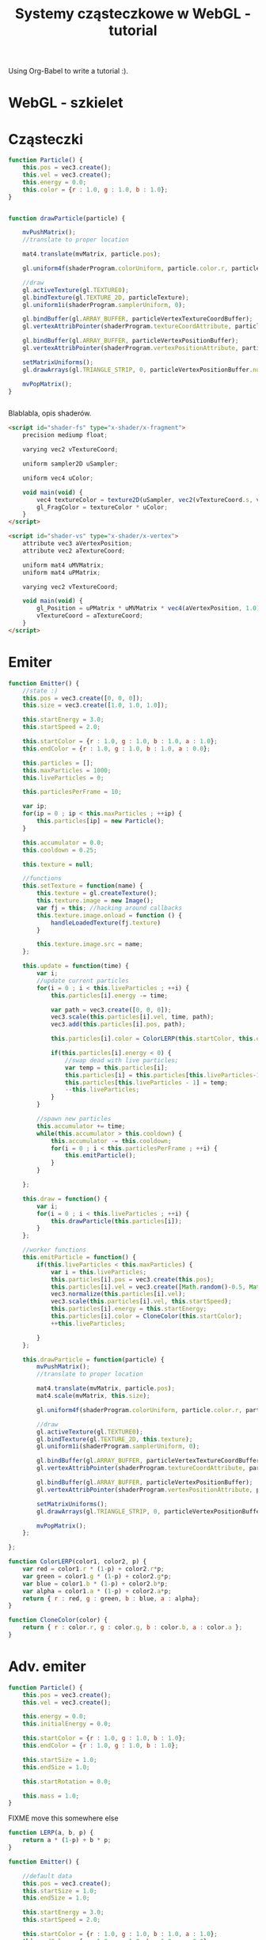 #+title: Systemy cząsteczkowe w WebGL - tutorial
#+startup: hidestars

Using Org-Babel to write a tutorial :).


* WebGL - szkielet

* Cząsteczki

#+name: SimpleParticleObject
#+begin_src javascript
    function Particle() {
        this.pos = vec3.create();
        this.vel = vec3.create();
        this.energy = 0.0;
        this.color = {r : 1.0, g : 1.0, b : 1.0};
    }

#+end_src

#+name: SimpleParticleDrawing
#+begin_src javascript

  function drawParticle(particle) {
  
      mvPushMatrix();
      //translate to proper location

      mat4.translate(mvMatrix, particle.pos);

      gl.uniform4f(shaderProgram.colorUniform, particle.color.r, particle.color.g, particle.color.b, particle.color.a);

      //draw
      gl.activeTexture(gl.TEXTURE0);
      gl.bindTexture(gl.TEXTURE_2D, particleTexture);
      gl.uniform1i(shaderProgram.samplerUniform, 0);
      
      gl.bindBuffer(gl.ARRAY_BUFFER, particleVertexTextureCoordBuffer);
      gl.vertexAttribPointer(shaderProgram.textureCoordAttribute, particleVertexTextureCoordBuffer.itemSize, gl.FLOAT, false, 0, 0);
      
      gl.bindBuffer(gl.ARRAY_BUFFER, particleVertexPositionBuffer);
      gl.vertexAttribPointer(shaderProgram.vertexPositionAttribute, particleVertexPositionBuffer.itemSize, gl.FLOAT, false, 0, 0);
      
      setMatrixUniforms();
      gl.drawArrays(gl.TRIANGLE_STRIP, 0, particleVertexPositionBuffer.numItems);

      mvPopMatrix();
  }
    
  
#+end_src

Blablabla, opis shaderów.

#+name: FragmentShader
#+begin_src html
<script id="shader-fs" type="x-shader/x-fragment">
    precision mediump float;
 
    varying vec2 vTextureCoord;
 
    uniform sampler2D uSampler;
 
    uniform vec4 uColor;
 
    void main(void) {
        vec4 textureColor = texture2D(uSampler, vec2(vTextureCoord.s, vTextureCoord.t));
        gl_FragColor = textureColor * uColor;
    }
</script>
#+end_src
 
#+name: VertexShader
#+begin_src html
<script id="shader-vs" type="x-shader/x-vertex">
    attribute vec3 aVertexPosition;
    attribute vec2 aTextureCoord;
 
    uniform mat4 uMVMatrix;
    uniform mat4 uPMatrix;
 
    varying vec2 vTextureCoord;
 
    void main(void) {
        gl_Position = uPMatrix * uMVMatrix * vec4(aVertexPosition, 1.0);
        vTextureCoord = aTextureCoord;
    }
</script>
#+end_src



* Emiter

#+name: SimpleEmitterObject
#+begin_src javascript
  function Emitter() {
      //state :)
      this.pos = vec3.create([0, 0, 0]);
      this.size = vec3.create([1.0, 1.0, 1.0]);
  
      this.startEnergy = 3.0;
      this.startSpeed = 2.0;
  
      this.startColor = {r : 1.0, g : 1.0, b : 1.0, a : 1.0};
      this.endColor = {r : 1.0, g : 1.0, b : 1.0, a : 0.0};
  
      this.particles = [];
      this.maxParticles = 1000;
      this.liveParticles = 0;
  
      this.particlesPerFrame = 10;
  
      var ip;
      for(ip = 0 ; ip < this.maxParticles ; ++ip) {
          this.particles[ip] = new Particle();
      }
  
      this.accumulator = 0.0;
      this.cooldown = 0.25;
  
      this.texture = null;
  
      //functions
      this.setTexture = function(name) {
          this.texture = gl.createTexture();
          this.texture.image = new Image();
          var fj = this; //hacking around callbacks
          this.texture.image.onload = function () {
              handleLoadedTexture(fj.texture)
          }
          
          this.texture.image.src = name;
      };
  
      this.update = function(time) {
          var i;
          //update current particles
          for(i = 0 ; i < this.liveParticles ; ++i) {
              this.particles[i].energy -= time;
  
              var path = vec3.create([0, 0, 0]);
              vec3.scale(this.particles[i].vel, time, path);
              vec3.add(this.particles[i].pos, path);
  
              this.particles[i].color = ColorLERP(this.startColor, this.endColor, (1.0 - this.particles[i].energy/this.startEnergy));
  
              if(this.particles[i].energy < 0) {
                  //swap dead with live particles;
                  var temp = this.particles[i];
                  this.particles[i] = this.particles[this.liveParticles-1];
                  this.particles[this.liveParticles - 1] = temp;
                  --this.liveParticles;
              }
          }
  
          //spawn new particles
          this.accumulator += time;
          while(this.accumulator > this.cooldown) {
              this.accumulator -= this.cooldown;
              for(i = 0 ; i < this.particlesPerFrame ; ++i) {
                  this.emitParticle();
              }
          }
  
      };
  
      this.draw = function() {
          var i;
          for(i = 0 ; i < this.liveParticles ; ++i) {
              this.drawParticle(this.particles[i]);
          }
      };
  
      //worker functions
      this.emitParticle = function() {
          if(this.liveParticles < this.maxParticles) {
              var i = this.liveParticles;
              this.particles[i].pos = vec3.create(this.pos);
              this.particles[i].vel = vec3.create([Math.random()-0.5, Math.random()-0.5, 0]); //TODO randomize
              vec3.normalize(this.particles[i].vel);
              vec3.scale(this.particles[i].vel, this.startSpeed);
              this.particles[i].energy = this.startEnergy;
              this.particles[i].color = CloneColor(this.startColor);
              ++this.liveParticles;
              
          }
      };
  
      this.drawParticle = function(particle) {
          mvPushMatrix();
          //translate to proper location
  
          mat4.translate(mvMatrix, particle.pos);
          mat4.scale(mvMatrix, this.size);
  
          gl.uniform4f(shaderProgram.colorUniform, particle.color.r, particle.color.g, particle.color.b, particle.color.a);
  
          //draw
          gl.activeTexture(gl.TEXTURE0);
          gl.bindTexture(gl.TEXTURE_2D, this.texture);
          gl.uniform1i(shaderProgram.samplerUniform, 0);
          
          gl.bindBuffer(gl.ARRAY_BUFFER, particleVertexTextureCoordBuffer);
          gl.vertexAttribPointer(shaderProgram.textureCoordAttribute, particleVertexTextureCoordBuffer.itemSize, gl.FLOAT, false, 0, 0);
          
          gl.bindBuffer(gl.ARRAY_BUFFER, particleVertexPositionBuffer);
          gl.vertexAttribPointer(shaderProgram.vertexPositionAttribute, particleVertexPositionBuffer.itemSize, gl.FLOAT, false, 0, 0);
          
          setMatrixUniforms();
          gl.drawArrays(gl.TRIANGLE_STRIP, 0, particleVertexPositionBuffer.numItems);
  
          mvPopMatrix();
      };
  
  };
  
#+end_src

#+name: ColorUtils
#+begin_src javascript
  function ColorLERP(color1, color2, p) {
      var red = color1.r * (1-p) + color2.r*p;
      var green = color1.g * (1-p) + color2.g*p;
      var blue = color1.b * (1-p) + color2.b*p;
      var alpha = color1.a * (1-p) + color2.a*p;
      return { r : red, g : green, b : blue, a : alpha};
  }
  
  function CloneColor(color) {
      return { r : color.r, g : color.g, b : color.b, a : color.a };
  }
  
#+end_src


* Adv. emiter

#+name: AdvancedParticleObject
#+begin_src javascript
    function Particle() {
        this.pos = vec3.create();
        this.vel = vec3.create();

        this.energy = 0.0;
        this.initialEnergy = 0.0;

        this.startColor = {r : 1.0, g : 1.0, b : 1.0};
        this.endColor = {r : 1.0, g : 1.0, b : 1.0};

        this.startSize = 1.0;
        this.endSize = 1.0;

        this.startRotation = 0.0;

        this.mass = 1.0;
    }

#+end_src

FIXME move this somewhere else
#+name: Utils
#+begin_src javascript
  function LERP(a, b, p) {
      return a * (1-p) + b * p;
  }
#+end_src

#+name: AdvancedEmitterObject
#+begin_src javascript
  function Emitter() {
      
      //default data
      this.pos = vec3.create();
      this.startSize = 1.0;
      this.endSize = 1.0;
      
      this.startEnergy = 3.0;
      this.startSpeed = 2.0;
      
      this.startColor = {r : 1.0, g : 1.0, b : 1.0, a : 1.0};
      this.endColor = {r : 1.0, g : 1.0, b : 1.0, a : 0.0};
      
      this.particles = [];
      this.maxParticles = 1000;
      this.liveParticles = 0;
      
      this.particlesPerFrame = 10;
  
      this.particleMass = 1.0;
      this.startRotation = 0.0;
  
      var ip;
      for(ip = 0 ; ip < this.maxParticles ; ++ip) {
          this.particles[ip] = new Particle();
      }
      
      this.accumulator = 0.0;
      this.cooldown = 0.25;
    
      this.texture = null;
     
      //user-configurable particle initialization
      this.getParticlesPerFrame = function() {
          return this.particlesPerFrame;
      }
  
      this.getParticleStartPosition = function() {
          return this.pos;
      }
  
      this.getParticleStartEnergy = function() {
          return this.startEnergy;
      }
  
      this.getParticleStartVelocity = function() {
          var velocity;
          vec3.scale(vec3.create([Math.random() - 0.5, Math.random() - 0.5, 0]), this.startSpeed, velocity);
          return velocity;
      }
  
      this.getParticleStartColor = function() {
          return CloneColor(this.startColor);
      }
  
      this.getParticleEndColor = function() {
          return CloneColor(this.endColor);
      }
  
      this.getParticleMass = function() {
          return this.particleMass;
      }
  
      this.getParticleStartSize = function() {
          return this.startSize;
      }
  
      this.getParticleEndSize = function() {
          return this.endSize;
      }
  
      this.getParticleStartRotation = function() {
          return this.startRotation;
      }
  
      //user-configurable particle update
      this.computeParticleColor = function(particle) {
          return ColorLERP(particle.startColor, particle.endColor, (1-particle.energy / particle.initialEnergy));
      }
  
      this.computeForces = function(particle) {
          return vec3.create([0, 0, 0]);
      }
  
      this.computeParticleSize = function(particle) {
          return LERP(particle.startSize, particle.endSize, (1-particle.energy / particle.initialEnergy));
      }
  
      this.computeParticleRotation = function(particle) {
          return 0.0;
      }
  
      //algorithms
      this.setTexture = function(name) {
          this.texture = gl.createTexture();
          this.texture.image = new Image();
          var fj = this; //hacking around callbacks
          this.texture.image.onload = function () {
              handleLoadedTexture(fj.texture)
          }
          
          this.texture.image.src = name;
      };
  
      //FIXME from this point down code is copypasted and needs adaptation
      this.update = function(time) {
          var i;
          //update current particles
          for(i = 0 ; i < this.liveParticles ; ++i) {
              this.particles[i].energy -= time;
  
              var forces = this.computeForces(this.particles[i]);
              vec3.scale(forces, time);
              vec3.add(this.particles[i].vel, forces);
  
              var path = vec3.create([0, 0, 0]);
              vec3.scale(this.particles[i].vel, time/this.particles[i].mass, path);
              vec3.add(this.particles[i].pos, path);
  
              if(this.particles[i].energy < 0) {
                  //swap dead with live particles;
                  var temp = this.particles[i];
                  this.particles[i] = this.particles[this.liveParticles-1];
                  this.particles[this.liveParticles - 1] = temp;
                  --this.liveParticles;
              }
          }
  
          //spawn new particles
          this.accumulator += time;
          while(this.accumulator > this.cooldown) {
              this.accumulator -= this.cooldown;
              var ppf = this.getParticlesPerFrame();
              for(i = 0 ; i < ppf ; ++i) {
                  this.emitParticle();
              }
          }
  
      };
  
      this.draw = function() {
          var i;
          for(i = 0 ; i < this.liveParticles ; ++i) {
              this.drawParticle(this.particles[i]);
          }
      };
  
      this.emitParticle = function() {
          if(this.liveParticles < this.maxParticles) {
              var i = this.liveParticles;
              this.particles[i].pos = this.getParticleStartPosition();
              this.particles[i].vel = this.getParticleStartVelocity();
  
              this.particles[i].energy = this.particles[i].initialEnergy = this.getParticleStartEnergy();
  
              this.particles[i].startColor = this.getParticleStartColor();
              this.particles[i].endColor = this.getParticleEndColor();
  
              this.particles[i].startSize = this.getParticleStartSize();
              this.particles[i].endSize = this.getParticleEndSize();
  
              this.particles[i].startRotation = this.getParticleStartRotation();
  
              this.particles[i].mass = this.getParticleMass();
  
              ++this.liveParticles;
              
          }
      };
  
      this.drawParticle = function(particle) {
          mvPushMatrix();
          //translate to proper location
  
          mat4.translate(mvMatrix, particle.pos);
          mat4.rotateZ(mvMatrix, this.computeParticleRotation(particle));
          mat4.scale(mvMatrix, this.computeParticleSize(particle));
  
          var color = this.computeParticleColor(particle);
          gl.uniform4f(shaderProgram.colorUniform, color.r, color.g, color.b, color.a);
  
          //draw
          gl.activeTexture(gl.TEXTURE0);
          gl.bindTexture(gl.TEXTURE_2D, this.texture);
          gl.uniform1i(shaderProgram.samplerUniform, 0);
          
          gl.bindBuffer(gl.ARRAY_BUFFER, particleVertexTextureCoordBuffer);
          gl.vertexAttribPointer(shaderProgram.textureCoordAttribute, particleVertexTextureCoordBuffer.itemSize, gl.FLOAT, false, 0, 0);
          
          gl.bindBuffer(gl.ARRAY_BUFFER, particleVertexPositionBuffer);
          gl.vertexAttribPointer(shaderProgram.vertexPositionAttribute, particleVertexPositionBuffer.itemSize, gl.FLOAT, false, 0, 0);
          
          setMatrixUniforms();
          gl.drawArrays(gl.TRIANGLE_STRIP, 0, particleVertexPositionBuffer.numItems);
  
          mvPopMatrix();
      };
  
  }
  
#+end_src

* Tangled files   
** Skeleton
#+name: Skeleton
#+begin_src html :tangle skeleton.html :noweb tangle
  <html>
    <head>
      <title>Szkielet - WebGL</title>
      <<JSIncludes>>
      <<WebGL-Skeleton>>
    </head>
    <body onload="webGLStart();">
      <<Canvas>>
    </body>
  </html>
#+end_src
*** Substructure
#+name: WebGL-Skeleton
#+begin_src html
  <script type="text/javascript">
    var gl;
    <<WebGL-Matrices-Skeleton>>
    <<WebGL-Canvas-Init>>
    <<WebGL-Init-Skeleton>>
    <<WebGL-DrawScene-Skeleton>>
    <<WebGL-Tick-Skeleton>>
  </script>
#+end_src

#+name: WebGL-Init-Skeleton
#+begin_src javascript
    function webGLStart() {
        var canvas = document.getElementById("webgl_canvas");
        initGL(canvas);
        gl.clearColor(0.0, 0.0, 0.0, 1.0);
 
        tick();
    }
#+end_src

#+name: WebGL-Tick-Skeleton
#+begin_src javascript
    function tick() {
        requestAnimFrame(tick);
        drawScene();
    }
#+end_src

#+name: WebGL-DrawScene-Skeleton
#+begin_src javascript
 
    function drawScene() {
        gl.viewport(0, 0, gl.viewportWidth, gl.viewportHeight);
        gl.clear(gl.COLOR_BUFFER_BIT | gl.DEPTH_BUFFER_BIT);
 
        mat4.perspective(45, gl.viewportWidth / gl.viewportHeight, 0.1, 100.0, pMatrix);
 
        gl.blendFunc(gl.SRC_ALPHA, gl.ONE);
        gl.enable(gl.BLEND);

        //tu kod rysujacy
     }

#+end_src

#+name: WebGL-Matrices-Skeleton
#+begin_src javascript
    var pMatrix = mat4.create();
#+end_src

** Simple particle

#+name: Example - simple particle
#+begin_src html :tangle simple-particle.html :noweb tangle
  <html>
    <head>
      <title>Pojedyncza cząsteczka</title>
      <<JSIncludes>>
      <<FragmentShader>>
      <<VertexShader>>
      <<WebGL-Simple-Particle>>
    </head>
    <body onload="webGLStart();">
      <<Canvas>>
    </body>
  </html>
  
#+end_src

*** Substructure

#+name: WebGL-Simple-Particle
#+begin_src html
  <script type="text/javascript">
    <<WebGL-Matrix-Code>>
    <<WebGL-Canvas-Init>>
    <<WebGL-Shaders-Init>>
    <<WebGL-Buffers-Init>>
    <<WebGL-Textures-Load>>
    <<WebGL-Texture-Init-Simple-Particle>>

    <<SimpleParticleObject>>
    <<SimpleParticleDrawing>>

    <<WebGL-World-Init-Simple-Particle>>
    <<WebGL-Init-Simple-Particle>>

    <<WebGL-DrawScene-Simple-Particle>>
    <<WebGL-Tick-Simple-Particle>>
  </script>
#+end_src

#+name: WebGL-Matrices-Simple-Particle
#+begin_src javascript
    var pMatrix = mat4.create();
#+end_src

#+name: WebGL-Init-Simple-Particle
#+begin_src javascript
    function webGLStart() {
        var canvas = document.getElementById("webgl_canvas");
        initGL(canvas);
        initShaders();
        initBuffers();
        initTexture();
        initWorld();

        gl.clearColor(0.0, 0.0, 0.0, 1.0);
 
        tick();
    }
#+end_src

#+name: WebGL-World-Init-Simple-Particle
#+begin_src javascript
    var testParticle;
    
    function initWorld() {
        testParticle = new Particle();
        testParticle.pos = vec3.create([1, 1, -5]);
    }
#+end_src

#+name: WebGL-Tick-Simple-Particle
#+begin_src javascript
    function tick() {
        requestAnimFrame(tick);
        drawScene();
    }
#+end_src

#+name: WebGL-DrawScene-Simple-Particle
#+begin_src javascript
 
    function drawScene() {
        gl.viewport(0, 0, gl.viewportWidth, gl.viewportHeight);
        gl.clear(gl.COLOR_BUFFER_BIT | gl.DEPTH_BUFFER_BIT);
 
        mat4.perspective(45, gl.viewportWidth / gl.viewportHeight, 0.1, 100.0, pMatrix);
 
        gl.blendFunc(gl.SRC_ALPHA, gl.ONE);
        gl.enable(gl.BLEND);

        mat4.identity(mvMatrix);
        //tu kod rysujacy

        drawParticle(testParticle);
     }

#+end_src


#+name: WebGL-Texture-Init-Simple-Particle
#+begin_src javascript
    var particleTexture;
 
    function initTexture() {
        particleTexture = gl.createTexture();
        particleTexture.image = new Image();
        particleTexture.image.onload = function () {
            handleLoadedTexture(particleTexture)
        }
 
        particleTexture.image.src = "data/star.gif";
    }
#+end_src


** Simple emitter

#+name: Example - simple emitter
#+begin_src html :tangle simple-emitter.html :noweb tangle
  <html>
    <head>
      <title>Emiter cząstek</title>
      <<JSIncludes>>
      <<FragmentShader>>
      <<VertexShader>>

      <<WebGL-Simple-Emitter>>
    </head>
    <body onload="webGLStart();">
      <<Canvas>>
    </body>
  </html>
  
#+end_src

*** Substructure

#+name: WebGL-Simple-Emitter
#+begin_src html
  <script type="text/javascript">
    <<WebGL-Matrix-Code>>
    <<WebGL-Canvas-Init>>
    <<WebGL-Shaders-Init>>
    <<WebGL-Buffers-Init>>
    <<WebGL-Textures-Load>>
    <<WebGL-Texture-Init-Simple-Emitter>>

    <<ColorUtils>>

    <<SimpleParticleObject>>
    <<SimpleEmitterObject>>

    <<WebGL-World-Init-Simple-Emitter>>
    <<WebGL-Init-Simple-Emitter>>
    <<Update-World-Simple-Emitter>>
    <<WebGL-DrawScene-Simple-Emitter>>
    <<WebGL-Animate-VariableStep>>
    <<WebGL-Tick-Simple-Emitter>>
  </script>
#+end_src

#+name: WebGL-Init-Simple-Emitter
#+begin_src javascript
    function webGLStart() {
        var canvas = document.getElementById("webgl_canvas");
        initGL(canvas);
        initShaders();
        initBuffers();
        initWorld();

        gl.clearColor(0.0, 0.0, 0.0, 1.0);
 
        tick();
    }
#+end_src

#+name: WebGL-World-Init-Simple-Emitter
#+begin_src javascript
  var testEmitter;
  var testEmitter2;
  
  function initWorld() {
      testEmitter = new Emitter();
      testEmitter.pos = vec3.create([1, 1, -8]);
      testEmitter.size = vec3.create([0.5, 0.5, 1.0]);
      testEmitter.setTexture("data/star.gif");
      testEmitter.startColor = { r : 1.0, g : 0.0, b : 1.0, a : 1.0};
      testEmitter.endColor = { r : 0.0, g : 1.0, b : 0.0, a : 0.0};
  
  
      testEmitter2 = new Emitter();
      testEmitter2.pos = vec3.create([-1, -1, -9]);
      testEmitter2.size = vec3.create([0.25, 0.25, 1.0]);
      testEmitter2.startEnergy = 5.0;
      testEmitter2.cooldown = 1.0;
      testEmitter2.startVelocity = vec3.create([1.0, 1.0, 0.0]);
      testEmitter2.setTexture("data/flower.png");
  }
  
#+end_src

#+name: WebGL-Tick-Simple-Emitter
#+begin_src javascript
    function tick() {
        requestAnimFrame(tick);
        animate();
        drawScene();
    }
#+end_src

#+name: WebGL-DrawScene-Simple-Emitter
#+begin_src javascript
 
    function drawScene() {
        gl.viewport(0, 0, gl.viewportWidth, gl.viewportHeight);
        gl.clear(gl.COLOR_BUFFER_BIT | gl.DEPTH_BUFFER_BIT);
 
        mat4.perspective(45, gl.viewportWidth / gl.viewportHeight, 0.1, 100.0, pMatrix);
 
        gl.blendFunc(gl.SRC_ALPHA, gl.ONE);
        gl.enable(gl.BLEND);

        mat4.identity(mvMatrix);
        //tu kod rysujacy

        testEmitter.draw();
        testEmitter2.draw();
     }

#+end_src

#+name: Update-World-Simple-Emitter
#+begin_src javascript
  function UpdateWorld(dt) {
      testEmitter.update(dt);
      testEmitter2.update(dt);
  }
#+end_src


To wszystko idzie do przerycia; stanie się elementem emitera.
#+name: WebGL-Texture-Init-Simple-Emitter
#+begin_src javascript

#+end_src


* /b/

** Links to use in the tutorial
*** http://nehe.gamedev.net/tutorial/particle_engine_using_triangle_strips/21001/
*** http://webgl-tuts.webninja.eu/#tutorials-tutorial10- (!!??!)
*** http://learningwebgl.com/blog/?p=1008
** Unassigned code
#+name: JSIncludes
#+begin_src html
  <script type="text/javascript" src="js/gl-matrix-min.js"></script>
  <script type="text/javascript" src="js/webgl-utils.js"></script>
#+end_src

#+name: Canvas
#+begin_src html
  <canvas id="webgl_canvas" style="border: none;" width="640" height="480"></canvas>
#+end_src



#+name: WebGL-Canvas-Init
#+begin_src javascript
    function initGL(canvas) {
        try {
            gl = canvas.getContext("experimental-webgl");
            gl.viewportWidth = canvas.width;
            gl.viewportHeight = canvas.height;
        } catch (e) {
        }
        if (!gl) {
            alert("Could not initialise WebGL, sorry :-(");
        }
    }
#+end_src

#+name: WebGL-Shaders-Init
#+begin_src javascript
 
    function getShader(gl, id) {
        var shaderScript = document.getElementById(id);
        if (!shaderScript) {
            return null;
        }
 
        var str = "";
        var k = shaderScript.firstChild;
        while (k) {
            if (k.nodeType == 3) {
                str += k.textContent;
            }
            k = k.nextSibling;
        }
 
        var shader;
        if (shaderScript.type == "x-shader/x-fragment") {
            shader = gl.createShader(gl.FRAGMENT_SHADER);
        } else if (shaderScript.type == "x-shader/x-vertex") {
            shader = gl.createShader(gl.VERTEX_SHADER);
        } else {
            return null;
        }
 
        gl.shaderSource(shader, str);
        gl.compileShader(shader);
 
        if (!gl.getShaderParameter(shader, gl.COMPILE_STATUS)) {
            alert(gl.getShaderInfoLog(shader));
            return null;
        }
 
        return shader;
    }

    var shaderProgram;
 
    function initShaders() {
        var fragmentShader = getShader(gl, "shader-fs");
        var vertexShader = getShader(gl, "shader-vs");
 
        shaderProgram = gl.createProgram();
        gl.attachShader(shaderProgram, vertexShader);
        gl.attachShader(shaderProgram, fragmentShader);
        gl.linkProgram(shaderProgram);
 
        if (!gl.getProgramParameter(shaderProgram, gl.LINK_STATUS)) {
            alert("Could not initialise shaders");
        }
 
        gl.useProgram(shaderProgram);
 
        shaderProgram.vertexPositionAttribute = gl.getAttribLocation(shaderProgram, "aVertexPosition");
        gl.enableVertexAttribArray(shaderProgram.vertexPositionAttribute);
 
        shaderProgram.textureCoordAttribute = gl.getAttribLocation(shaderProgram, "aTextureCoord");
        gl.enableVertexAttribArray(shaderProgram.textureCoordAttribute);
 
        shaderProgram.pMatrixUniform = gl.getUniformLocation(shaderProgram, "uPMatrix");
        shaderProgram.mvMatrixUniform = gl.getUniformLocation(shaderProgram, "uMVMatrix");
        shaderProgram.samplerUniform = gl.getUniformLocation(shaderProgram, "uSampler");
        shaderProgram.colorUniform = gl.getUniformLocation(shaderProgram, "uColor");
    }

#+end_src

#+name: WebGL-Matrix-Code
#+begin_src javascript
    var mvMatrix = mat4.create();
    var mvMatrixStack = [];
    var pMatrix = mat4.create();
 
    function mvPushMatrix() {
        var copy = mat4.create();
        mat4.set(mvMatrix, copy);
        mvMatrixStack.push(copy);
    }
 
    function mvPopMatrix() {
        if (mvMatrixStack.length == 0) {
            throw "Invalid popMatrix!";
        }
        mvMatrix = mvMatrixStack.pop();
    }
 
 
    function setMatrixUniforms() {
        gl.uniformMatrix4fv(shaderProgram.pMatrixUniform, false, pMatrix);
        gl.uniformMatrix4fv(shaderProgram.mvMatrixUniform, false, mvMatrix);
    }

#+end_src

#+name: WebGL-Textures-Load
#+begin_src javascript
    function handleLoadedTexture(texture) {
        gl.pixelStorei(gl.UNPACK_FLIP_Y_WEBGL, true);
        gl.bindTexture(gl.TEXTURE_2D, texture);
        gl.texImage2D(gl.TEXTURE_2D, 0, gl.RGBA, gl.RGBA, gl.UNSIGNED_BYTE, texture.image);
        gl.texParameteri(gl.TEXTURE_2D, gl.TEXTURE_MAG_FILTER, gl.LINEAR);
        gl.texParameteri(gl.TEXTURE_2D, gl.TEXTURE_MIN_FILTER, gl.LINEAR);
 
        gl.bindTexture(gl.TEXTURE_2D, null);
    }

#+end_src


#+name: WebGL-Buffers-Init
#+begin_src javascript
    var particleVertexPositionBuffer;
    var particleVertexTextureCoordBuffer;
 
    function initBuffers() {
        particleVertexPositionBuffer = gl.createBuffer();
        gl.bindBuffer(gl.ARRAY_BUFFER, particleVertexPositionBuffer);
        vertices = [
            -1.0, -1.0,  0.0,
             1.0, -1.0,  0.0,
            -1.0,  1.0,  0.0,
             1.0,  1.0,  0.0
        ];
        gl.bufferData(gl.ARRAY_BUFFER, new Float32Array(vertices), gl.STATIC_DRAW);
        particleVertexPositionBuffer.itemSize = 3;
        particleVertexPositionBuffer.numItems = 4;
 
        particleVertexTextureCoordBuffer = gl.createBuffer();
        gl.bindBuffer(gl.ARRAY_BUFFER, particleVertexTextureCoordBuffer);
        var textureCoords = [
            0.0, 0.0,
            1.0, 0.0,
            0.0, 1.0,
            1.0, 1.0
        ];
        gl.bufferData(gl.ARRAY_BUFFER, new Float32Array(textureCoords), gl.STATIC_DRAW);
        particleVertexTextureCoordBuffer.itemSize = 2;
        particleVertexTextureCoordBuffer.numItems = 4;
    }
 
#+end_src

#+name: WebGL-Animate-VariableStep
#+begin_src javascript
  var lastTime = 0;
  var dtAccum = 0;
  var updateCooldown = 1/30.0; //30FPS
   
  function animate() {
      var timeNow = new Date().getTime();
      if (lastTime != 0) {
          var elapsed = (timeNow - lastTime)/1000.0;
          dtAccum += elapsed;
          if(dtAccum > 1.0) {
              dtAccum = 1.0;
          }
          while(dtAccum > updateCooldown) {
              UpdateWorld(updateCooldown);
              dtAccum -= updateCooldown;
          }
      }
      lastTime = timeNow;
   
  }
  
#+end_src


   
* TO DO
** DONE Empty canvas
** DONE Particle code + display
*** TODO Press a button/link to change particle color ;).
** DONE Particle emitter code + display
   - demo a simple (magic) explosion
** TODO Improved emitter (physics) + display
   - demo snowe
   - demo smoke
   - demo jet
** TODO Bonus
   - particles that follow path
   - demo <3 :).
